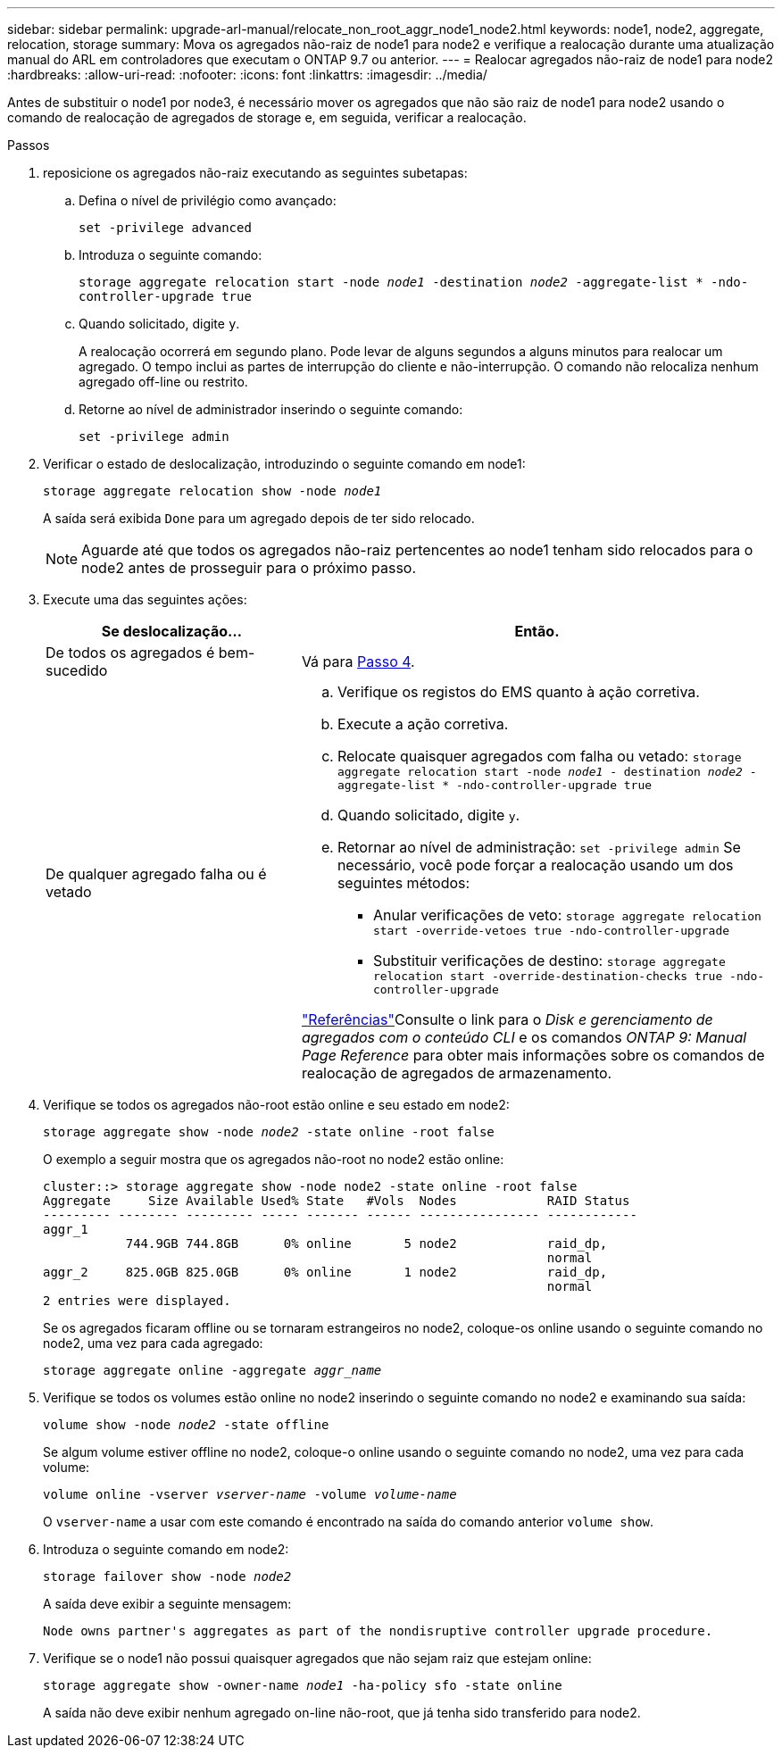---
sidebar: sidebar 
permalink: upgrade-arl-manual/relocate_non_root_aggr_node1_node2.html 
keywords: node1, node2, aggregate, relocation, storage 
summary: Mova os agregados não-raiz de node1 para node2 e verifique a realocação durante uma atualização manual do ARL em controladores que executam o ONTAP 9.7 ou anterior. 
---
= Realocar agregados não-raiz de node1 para node2
:hardbreaks:
:allow-uri-read: 
:nofooter: 
:icons: font
:linkattrs: 
:imagesdir: ../media/


[role="lead"]
Antes de substituir o node1 por node3, é necessário mover os agregados que não são raiz de node1 para node2 usando o comando de realocação de agregados de storage e, em seguida, verificar a realocação.

.Passos
. [[step1]]reposicione os agregados não-raiz executando as seguintes subetapas:
+
.. Defina o nível de privilégio como avançado:
+
`set -privilege advanced`

.. Introduza o seguinte comando:
+
`storage aggregate relocation start -node _node1_ -destination _node2_ -aggregate-list * -ndo-controller-upgrade true`

.. Quando solicitado, digite `y`.
+
A realocação ocorrerá em segundo plano. Pode levar de alguns segundos a alguns minutos para realocar um agregado. O tempo inclui as partes de interrupção do cliente e não-interrupção. O comando não relocaliza nenhum agregado off-line ou restrito.

.. Retorne ao nível de administrador inserindo o seguinte comando:
+
`set -privilege admin`



. Verificar o estado de deslocalização, introduzindo o seguinte comando em node1:
+
`storage aggregate relocation show -node _node1_`

+
A saída será exibida `Done` para um agregado depois de ter sido relocado.

+

NOTE: Aguarde até que todos os agregados não-raiz pertencentes ao node1 tenham sido relocados para o node2 antes de prosseguir para o próximo passo.

. Execute uma das seguintes ações:
+
[cols="35,65"]
|===
| Se deslocalização... | Então. 


| De todos os agregados é bem-sucedido | Vá para <<man_relocate_1_2_step4,Passo 4>>. 


| De qualquer agregado falha ou é vetado  a| 
.. Verifique os registos do EMS quanto à ação corretiva.
.. Execute a ação corretiva.
.. Relocate quaisquer agregados com falha ou vetado:
`storage aggregate relocation start -node _node1_ - destination _node2_ -aggregate-list * -ndo-controller-upgrade true`
.. Quando solicitado, digite `y`.
.. Retornar ao nível de administração:
`set -privilege admin` Se necessário, você pode forçar a realocação usando um dos seguintes métodos:
+
*** Anular verificações de veto:
`storage aggregate relocation start -override-vetoes true -ndo-controller-upgrade`
*** Substituir verificações de destino:
`storage aggregate relocation start -override-destination-checks true -ndo-controller-upgrade`




link:other_references.html["Referências"]Consulte o link para o _Disk e gerenciamento de agregados com o conteúdo CLI_ e os comandos _ONTAP 9: Manual Page Reference_ para obter mais informações sobre os comandos de realocação de agregados de armazenamento.

|===
. [[man_relocate_1_2_step4]] Verifique se todos os agregados não-root estão online e seu estado em node2:
+
`storage aggregate show -node _node2_ -state online -root false`

+
O exemplo a seguir mostra que os agregados não-root no node2 estão online:

+
[listing]
----
cluster::> storage aggregate show -node node2 -state online -root false
Aggregate     Size Available Used% State   #Vols  Nodes            RAID Status
--------- -------- --------- ----- ------- ------ ---------------- ------------
aggr_1
           744.9GB 744.8GB      0% online       5 node2            raid_dp,
                                                                   normal
aggr_2     825.0GB 825.0GB      0% online       1 node2            raid_dp,
                                                                   normal
2 entries were displayed.
----
+
Se os agregados ficaram offline ou se tornaram estrangeiros no node2, coloque-os online usando o seguinte comando no node2, uma vez para cada agregado:

+
`storage aggregate online -aggregate _aggr_name_`

. Verifique se todos os volumes estão online no node2 inserindo o seguinte comando no node2 e examinando sua saída:
+
`volume show -node _node2_ -state offline`

+
Se algum volume estiver offline no node2, coloque-o online usando o seguinte comando no node2, uma vez para cada volume:

+
`volume online -vserver _vserver-name_ -volume _volume-name_`

+
O `vserver-name` a usar com este comando é encontrado na saída do comando anterior `volume show`.

. Introduza o seguinte comando em node2:
+
`storage failover show -node _node2_`

+
A saída deve exibir a seguinte mensagem:

+
[listing]
----
Node owns partner's aggregates as part of the nondisruptive controller upgrade procedure.
----
. Verifique se o node1 não possui quaisquer agregados que não sejam raiz que estejam online:
+
`storage aggregate show -owner-name _node1_ -ha-policy sfo -state online`

+
A saída não deve exibir nenhum agregado on-line não-root, que já tenha sido transferido para node2.


